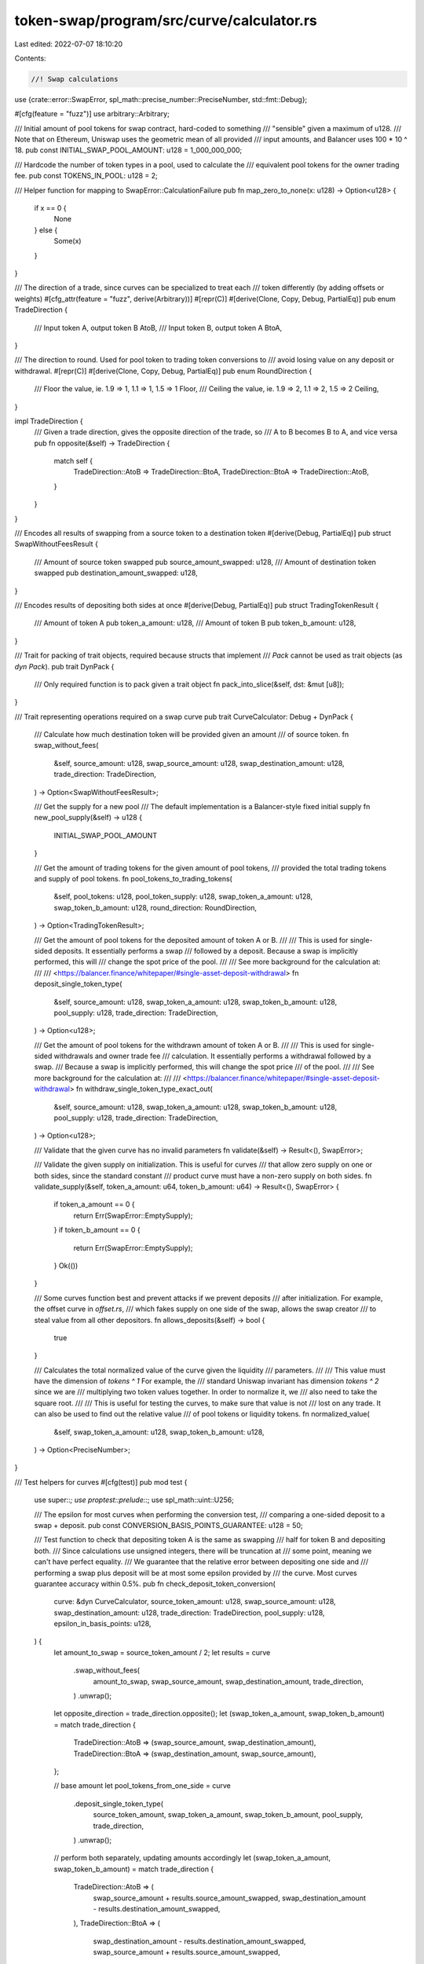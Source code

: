 token-swap/program/src/curve/calculator.rs
==========================================

Last edited: 2022-07-07 18:10:20

Contents:

.. code-block:: rs

    //! Swap calculations

use {crate::error::SwapError, spl_math::precise_number::PreciseNumber, std::fmt::Debug};

#[cfg(feature = "fuzz")]
use arbitrary::Arbitrary;

/// Initial amount of pool tokens for swap contract, hard-coded to something
/// "sensible" given a maximum of u128.
/// Note that on Ethereum, Uniswap uses the geometric mean of all provided
/// input amounts, and Balancer uses 100 * 10 ^ 18.
pub const INITIAL_SWAP_POOL_AMOUNT: u128 = 1_000_000_000;

/// Hardcode the number of token types in a pool, used to calculate the
/// equivalent pool tokens for the owner trading fee.
pub const TOKENS_IN_POOL: u128 = 2;

/// Helper function for mapping to SwapError::CalculationFailure
pub fn map_zero_to_none(x: u128) -> Option<u128> {
    if x == 0 {
        None
    } else {
        Some(x)
    }
}

/// The direction of a trade, since curves can be specialized to treat each
/// token differently (by adding offsets or weights)
#[cfg_attr(feature = "fuzz", derive(Arbitrary))]
#[repr(C)]
#[derive(Clone, Copy, Debug, PartialEq)]
pub enum TradeDirection {
    /// Input token A, output token B
    AtoB,
    /// Input token B, output token A
    BtoA,
}

/// The direction to round.  Used for pool token to trading token conversions to
/// avoid losing value on any deposit or withdrawal.
#[repr(C)]
#[derive(Clone, Copy, Debug, PartialEq)]
pub enum RoundDirection {
    /// Floor the value, ie. 1.9 => 1, 1.1 => 1, 1.5 => 1
    Floor,
    /// Ceiling the value, ie. 1.9 => 2, 1.1 => 2, 1.5 => 2
    Ceiling,
}

impl TradeDirection {
    /// Given a trade direction, gives the opposite direction of the trade, so
    /// A to B becomes B to A, and vice versa
    pub fn opposite(&self) -> TradeDirection {
        match self {
            TradeDirection::AtoB => TradeDirection::BtoA,
            TradeDirection::BtoA => TradeDirection::AtoB,
        }
    }
}

/// Encodes all results of swapping from a source token to a destination token
#[derive(Debug, PartialEq)]
pub struct SwapWithoutFeesResult {
    /// Amount of source token swapped
    pub source_amount_swapped: u128,
    /// Amount of destination token swapped
    pub destination_amount_swapped: u128,
}

/// Encodes results of depositing both sides at once
#[derive(Debug, PartialEq)]
pub struct TradingTokenResult {
    /// Amount of token A
    pub token_a_amount: u128,
    /// Amount of token B
    pub token_b_amount: u128,
}

/// Trait for packing of trait objects, required because structs that implement
/// `Pack` cannot be used as trait objects (as `dyn Pack`).
pub trait DynPack {
    /// Only required function is to pack given a trait object
    fn pack_into_slice(&self, dst: &mut [u8]);
}

/// Trait representing operations required on a swap curve
pub trait CurveCalculator: Debug + DynPack {
    /// Calculate how much destination token will be provided given an amount
    /// of source token.
    fn swap_without_fees(
        &self,
        source_amount: u128,
        swap_source_amount: u128,
        swap_destination_amount: u128,
        trade_direction: TradeDirection,
    ) -> Option<SwapWithoutFeesResult>;

    /// Get the supply for a new pool
    /// The default implementation is a Balancer-style fixed initial supply
    fn new_pool_supply(&self) -> u128 {
        INITIAL_SWAP_POOL_AMOUNT
    }

    /// Get the amount of trading tokens for the given amount of pool tokens,
    /// provided the total trading tokens and supply of pool tokens.
    fn pool_tokens_to_trading_tokens(
        &self,
        pool_tokens: u128,
        pool_token_supply: u128,
        swap_token_a_amount: u128,
        swap_token_b_amount: u128,
        round_direction: RoundDirection,
    ) -> Option<TradingTokenResult>;

    /// Get the amount of pool tokens for the deposited amount of token A or B.
    ///
    /// This is used for single-sided deposits.  It essentially performs a swap
    /// followed by a deposit.  Because a swap is implicitly performed, this will
    /// change the spot price of the pool.
    ///
    /// See more background for the calculation at:
    ///
    /// <https://balancer.finance/whitepaper/#single-asset-deposit-withdrawal>
    fn deposit_single_token_type(
        &self,
        source_amount: u128,
        swap_token_a_amount: u128,
        swap_token_b_amount: u128,
        pool_supply: u128,
        trade_direction: TradeDirection,
    ) -> Option<u128>;

    /// Get the amount of pool tokens for the withdrawn amount of token A or B.
    ///
    /// This is used for single-sided withdrawals and owner trade fee
    /// calculation. It essentially performs a withdrawal followed by a swap.
    /// Because a swap is implicitly performed, this will change the spot price
    /// of the pool.
    ///
    /// See more background for the calculation at:
    ///
    /// <https://balancer.finance/whitepaper/#single-asset-deposit-withdrawal>
    fn withdraw_single_token_type_exact_out(
        &self,
        source_amount: u128,
        swap_token_a_amount: u128,
        swap_token_b_amount: u128,
        pool_supply: u128,
        trade_direction: TradeDirection,
    ) -> Option<u128>;

    /// Validate that the given curve has no invalid parameters
    fn validate(&self) -> Result<(), SwapError>;

    /// Validate the given supply on initialization. This is useful for curves
    /// that allow zero supply on one or both sides, since the standard constant
    /// product curve must have a non-zero supply on both sides.
    fn validate_supply(&self, token_a_amount: u64, token_b_amount: u64) -> Result<(), SwapError> {
        if token_a_amount == 0 {
            return Err(SwapError::EmptySupply);
        }
        if token_b_amount == 0 {
            return Err(SwapError::EmptySupply);
        }
        Ok(())
    }

    /// Some curves function best and prevent attacks if we prevent deposits
    /// after initialization.  For example, the offset curve in `offset.rs`,
    /// which fakes supply on one side of the swap, allows the swap creator
    /// to steal value from all other depositors.
    fn allows_deposits(&self) -> bool {
        true
    }

    /// Calculates the total normalized value of the curve given the liquidity
    /// parameters.
    ///
    /// This value must have the dimension of `tokens ^ 1` For example, the
    /// standard Uniswap invariant has dimension `tokens ^ 2` since we are
    /// multiplying two token values together.  In order to normalize it, we
    /// also need to take the square root.
    ///
    /// This is useful for testing the curves, to make sure that value is not
    /// lost on any trade.  It can also be used to find out the relative value
    /// of pool tokens or liquidity tokens.
    fn normalized_value(
        &self,
        swap_token_a_amount: u128,
        swap_token_b_amount: u128,
    ) -> Option<PreciseNumber>;
}

/// Test helpers for curves
#[cfg(test)]
pub mod test {
    use super::*;
    use proptest::prelude::*;
    use spl_math::uint::U256;

    /// The epsilon for most curves when performing the conversion test,
    /// comparing a one-sided deposit to a swap + deposit.
    pub const CONVERSION_BASIS_POINTS_GUARANTEE: u128 = 50;

    /// Test function to check that depositing token A is the same as swapping
    /// half for token B and depositing both.
    /// Since calculations use unsigned integers, there will be truncation at
    /// some point, meaning we can't have perfect equality.
    /// We guarantee that the relative error between depositing one side and
    /// performing a swap plus deposit will be at most some epsilon provided by
    /// the curve. Most curves guarantee accuracy within 0.5%.
    pub fn check_deposit_token_conversion(
        curve: &dyn CurveCalculator,
        source_token_amount: u128,
        swap_source_amount: u128,
        swap_destination_amount: u128,
        trade_direction: TradeDirection,
        pool_supply: u128,
        epsilon_in_basis_points: u128,
    ) {
        let amount_to_swap = source_token_amount / 2;
        let results = curve
            .swap_without_fees(
                amount_to_swap,
                swap_source_amount,
                swap_destination_amount,
                trade_direction,
            )
            .unwrap();
        let opposite_direction = trade_direction.opposite();
        let (swap_token_a_amount, swap_token_b_amount) = match trade_direction {
            TradeDirection::AtoB => (swap_source_amount, swap_destination_amount),
            TradeDirection::BtoA => (swap_destination_amount, swap_source_amount),
        };

        // base amount
        let pool_tokens_from_one_side = curve
            .deposit_single_token_type(
                source_token_amount,
                swap_token_a_amount,
                swap_token_b_amount,
                pool_supply,
                trade_direction,
            )
            .unwrap();

        // perform both separately, updating amounts accordingly
        let (swap_token_a_amount, swap_token_b_amount) = match trade_direction {
            TradeDirection::AtoB => (
                swap_source_amount + results.source_amount_swapped,
                swap_destination_amount - results.destination_amount_swapped,
            ),
            TradeDirection::BtoA => (
                swap_destination_amount - results.destination_amount_swapped,
                swap_source_amount + results.source_amount_swapped,
            ),
        };
        let pool_tokens_from_source = curve
            .deposit_single_token_type(
                source_token_amount - results.source_amount_swapped,
                swap_token_a_amount,
                swap_token_b_amount,
                pool_supply,
                trade_direction,
            )
            .unwrap();
        let pool_tokens_from_destination = curve
            .deposit_single_token_type(
                results.destination_amount_swapped,
                swap_token_a_amount,
                swap_token_b_amount,
                pool_supply + pool_tokens_from_source,
                opposite_direction,
            )
            .unwrap();

        let pool_tokens_total_separate = pool_tokens_from_source + pool_tokens_from_destination;

        // slippage due to rounding or truncation errors
        let epsilon = std::cmp::max(
            1,
            pool_tokens_total_separate * epsilon_in_basis_points / 10000,
        );
        let difference = if pool_tokens_from_one_side >= pool_tokens_total_separate {
            pool_tokens_from_one_side - pool_tokens_total_separate
        } else {
            pool_tokens_total_separate - pool_tokens_from_one_side
        };
        assert!(
            difference <= epsilon,
            "difference expected to be less than {}, actually {}",
            epsilon,
            difference
        );
    }

    /// Test function to check that withdrawing token A is the same as withdrawing
    /// both and swapping one side.
    /// Since calculations use unsigned integers, there will be truncation at
    /// some point, meaning we can't have perfect equality.
    /// We guarantee that the relative error between withdrawing one side and
    /// performing a withdraw plus a swap will be at most some epsilon provided by
    /// the curve. Most curves guarantee accuracy within 0.5%.
    pub fn check_withdraw_token_conversion(
        curve: &dyn CurveCalculator,
        pool_token_amount: u128,
        pool_token_supply: u128,
        swap_token_a_amount: u128,
        swap_token_b_amount: u128,
        trade_direction: TradeDirection,
        epsilon_in_basis_points: u128,
    ) {
        // withdraw the pool tokens
        let withdraw_result = curve
            .pool_tokens_to_trading_tokens(
                pool_token_amount,
                pool_token_supply,
                swap_token_a_amount,
                swap_token_b_amount,
                RoundDirection::Floor,
            )
            .unwrap();

        let new_swap_token_a_amount = swap_token_a_amount - withdraw_result.token_a_amount;
        let new_swap_token_b_amount = swap_token_b_amount - withdraw_result.token_b_amount;

        // swap one side of them
        let source_token_amount = match trade_direction {
            TradeDirection::AtoB => {
                let results = curve
                    .swap_without_fees(
                        withdraw_result.token_a_amount,
                        new_swap_token_a_amount,
                        new_swap_token_b_amount,
                        trade_direction,
                    )
                    .unwrap();
                withdraw_result.token_b_amount + results.destination_amount_swapped
            }
            TradeDirection::BtoA => {
                let results = curve
                    .swap_without_fees(
                        withdraw_result.token_b_amount,
                        new_swap_token_b_amount,
                        new_swap_token_a_amount,
                        trade_direction,
                    )
                    .unwrap();
                withdraw_result.token_a_amount + results.destination_amount_swapped
            }
        };

        // see how many pool tokens it would cost to withdraw one side for the
        // total amount of tokens, should be close!
        let opposite_direction = trade_direction.opposite();
        let pool_token_amount_from_single_side_withdraw = curve
            .withdraw_single_token_type_exact_out(
                source_token_amount,
                swap_token_a_amount,
                swap_token_b_amount,
                pool_token_supply,
                opposite_direction,
            )
            .unwrap();

        // slippage due to rounding or truncation errors
        let epsilon = std::cmp::max(1, pool_token_amount * epsilon_in_basis_points / 10000);
        let difference = if pool_token_amount >= pool_token_amount_from_single_side_withdraw {
            pool_token_amount - pool_token_amount_from_single_side_withdraw
        } else {
            pool_token_amount_from_single_side_withdraw - pool_token_amount
        };
        assert!(
            difference <= epsilon,
            "difference expected to be less than {}, actually {}",
            epsilon,
            difference
        );
    }

    /// Test function checking that a swap never reduces the overall value of
    /// the pool.
    ///
    /// Since curve calculations use unsigned integers, there is potential for
    /// truncation at some point, meaning a potential for value to be lost in
    /// either direction if too much is given to the swapper.
    ///
    /// This test guarantees that the relative change in value will be at most
    /// 1 normalized token, and that the value will never decrease from a trade.
    pub fn check_curve_value_from_swap(
        curve: &dyn CurveCalculator,
        source_token_amount: u128,
        swap_source_amount: u128,
        swap_destination_amount: u128,
        trade_direction: TradeDirection,
    ) {
        let results = curve
            .swap_without_fees(
                source_token_amount,
                swap_source_amount,
                swap_destination_amount,
                trade_direction,
            )
            .unwrap();

        let (swap_token_a_amount, swap_token_b_amount) = match trade_direction {
            TradeDirection::AtoB => (swap_source_amount, swap_destination_amount),
            TradeDirection::BtoA => (swap_destination_amount, swap_source_amount),
        };
        let previous_value = curve
            .normalized_value(swap_token_a_amount, swap_token_b_amount)
            .unwrap();

        let new_swap_source_amount = swap_source_amount
            .checked_add(results.source_amount_swapped)
            .unwrap();
        let new_swap_destination_amount = swap_destination_amount
            .checked_sub(results.destination_amount_swapped)
            .unwrap();
        let (swap_token_a_amount, swap_token_b_amount) = match trade_direction {
            TradeDirection::AtoB => (new_swap_source_amount, new_swap_destination_amount),
            TradeDirection::BtoA => (new_swap_destination_amount, new_swap_source_amount),
        };

        let new_value = curve
            .normalized_value(swap_token_a_amount, swap_token_b_amount)
            .unwrap();
        assert!(new_value.greater_than_or_equal(&previous_value));

        let epsilon = 1; // Extremely close!
        let difference = new_value
            .checked_sub(&previous_value)
            .unwrap()
            .to_imprecise()
            .unwrap();
        assert!(difference <= epsilon);
    }

    /// Test function checking that a deposit never reduces the value of pool
    /// tokens.
    ///
    /// Since curve calculations use unsigned integers, there is potential for
    /// truncation at some point, meaning a potential for value to be lost if
    /// too much is given to the depositor.
    pub fn check_pool_value_from_deposit(
        curve: &dyn CurveCalculator,
        pool_token_amount: u128,
        pool_token_supply: u128,
        swap_token_a_amount: u128,
        swap_token_b_amount: u128,
    ) {
        let deposit_result = curve
            .pool_tokens_to_trading_tokens(
                pool_token_amount,
                pool_token_supply,
                swap_token_a_amount,
                swap_token_b_amount,
                RoundDirection::Ceiling,
            )
            .unwrap();
        let new_swap_token_a_amount = swap_token_a_amount + deposit_result.token_a_amount;
        let new_swap_token_b_amount = swap_token_b_amount + deposit_result.token_b_amount;
        let new_pool_token_supply = pool_token_supply + pool_token_amount;

        // the following inequality must hold:
        // new_token_a / new_pool_token_supply >= token_a / pool_token_supply
        // which reduces to:
        // new_token_a * pool_token_supply >= token_a * new_pool_token_supply

        // These numbers can be just slightly above u64 after the deposit, which
        // means that their multiplication can be just above the range of u128.
        // For ease of testing, we bump these up to U256.
        let pool_token_supply = U256::from(pool_token_supply);
        let new_pool_token_supply = U256::from(new_pool_token_supply);
        let swap_token_a_amount = U256::from(swap_token_a_amount);
        let new_swap_token_a_amount = U256::from(new_swap_token_a_amount);
        let swap_token_b_amount = U256::from(swap_token_b_amount);
        let new_swap_token_b_amount = U256::from(new_swap_token_b_amount);

        assert!(
            new_swap_token_a_amount * pool_token_supply
                >= swap_token_a_amount * new_pool_token_supply
        );
        assert!(
            new_swap_token_b_amount * pool_token_supply
                >= swap_token_b_amount * new_pool_token_supply
        );
    }

    /// Test function checking that a withdraw never reduces the value of pool
    /// tokens.
    ///
    /// Since curve calculations use unsigned integers, there is potential for
    /// truncation at some point, meaning a potential for value to be lost if
    /// too much is given to the depositor.
    pub fn check_pool_value_from_withdraw(
        curve: &dyn CurveCalculator,
        pool_token_amount: u128,
        pool_token_supply: u128,
        swap_token_a_amount: u128,
        swap_token_b_amount: u128,
    ) {
        let withdraw_result = curve
            .pool_tokens_to_trading_tokens(
                pool_token_amount,
                pool_token_supply,
                swap_token_a_amount,
                swap_token_b_amount,
                RoundDirection::Floor,
            )
            .unwrap();
        let new_swap_token_a_amount = swap_token_a_amount - withdraw_result.token_a_amount;
        let new_swap_token_b_amount = swap_token_b_amount - withdraw_result.token_b_amount;
        let new_pool_token_supply = pool_token_supply - pool_token_amount;

        let value = curve
            .normalized_value(swap_token_a_amount, swap_token_b_amount)
            .unwrap();
        // since we can get rounding issues on the pool value which make it seem that the
        // value per token has gone down, we bump it up by an epsilon of 1 to
        // cover all cases
        let new_value = curve
            .normalized_value(new_swap_token_a_amount, new_swap_token_b_amount)
            .unwrap();

        // the following inequality must hold:
        // new_pool_value / new_pool_token_supply >= pool_value / pool_token_supply
        // which can also be written:
        // new_pool_value * pool_token_supply >= pool_value * new_pool_token_supply

        let pool_token_supply = PreciseNumber::new(pool_token_supply).unwrap();
        let new_pool_token_supply = PreciseNumber::new(new_pool_token_supply).unwrap();
        assert!(new_value
            .checked_mul(&pool_token_supply)
            .unwrap()
            .greater_than_or_equal(&value.checked_mul(&new_pool_token_supply).unwrap()));
    }

    prop_compose! {
        pub fn total_and_intermediate()(total in 1..u64::MAX)
                        (intermediate in 1..total, total in Just(total))
                        -> (u64, u64) {
           (total, intermediate)
       }
    }
}


